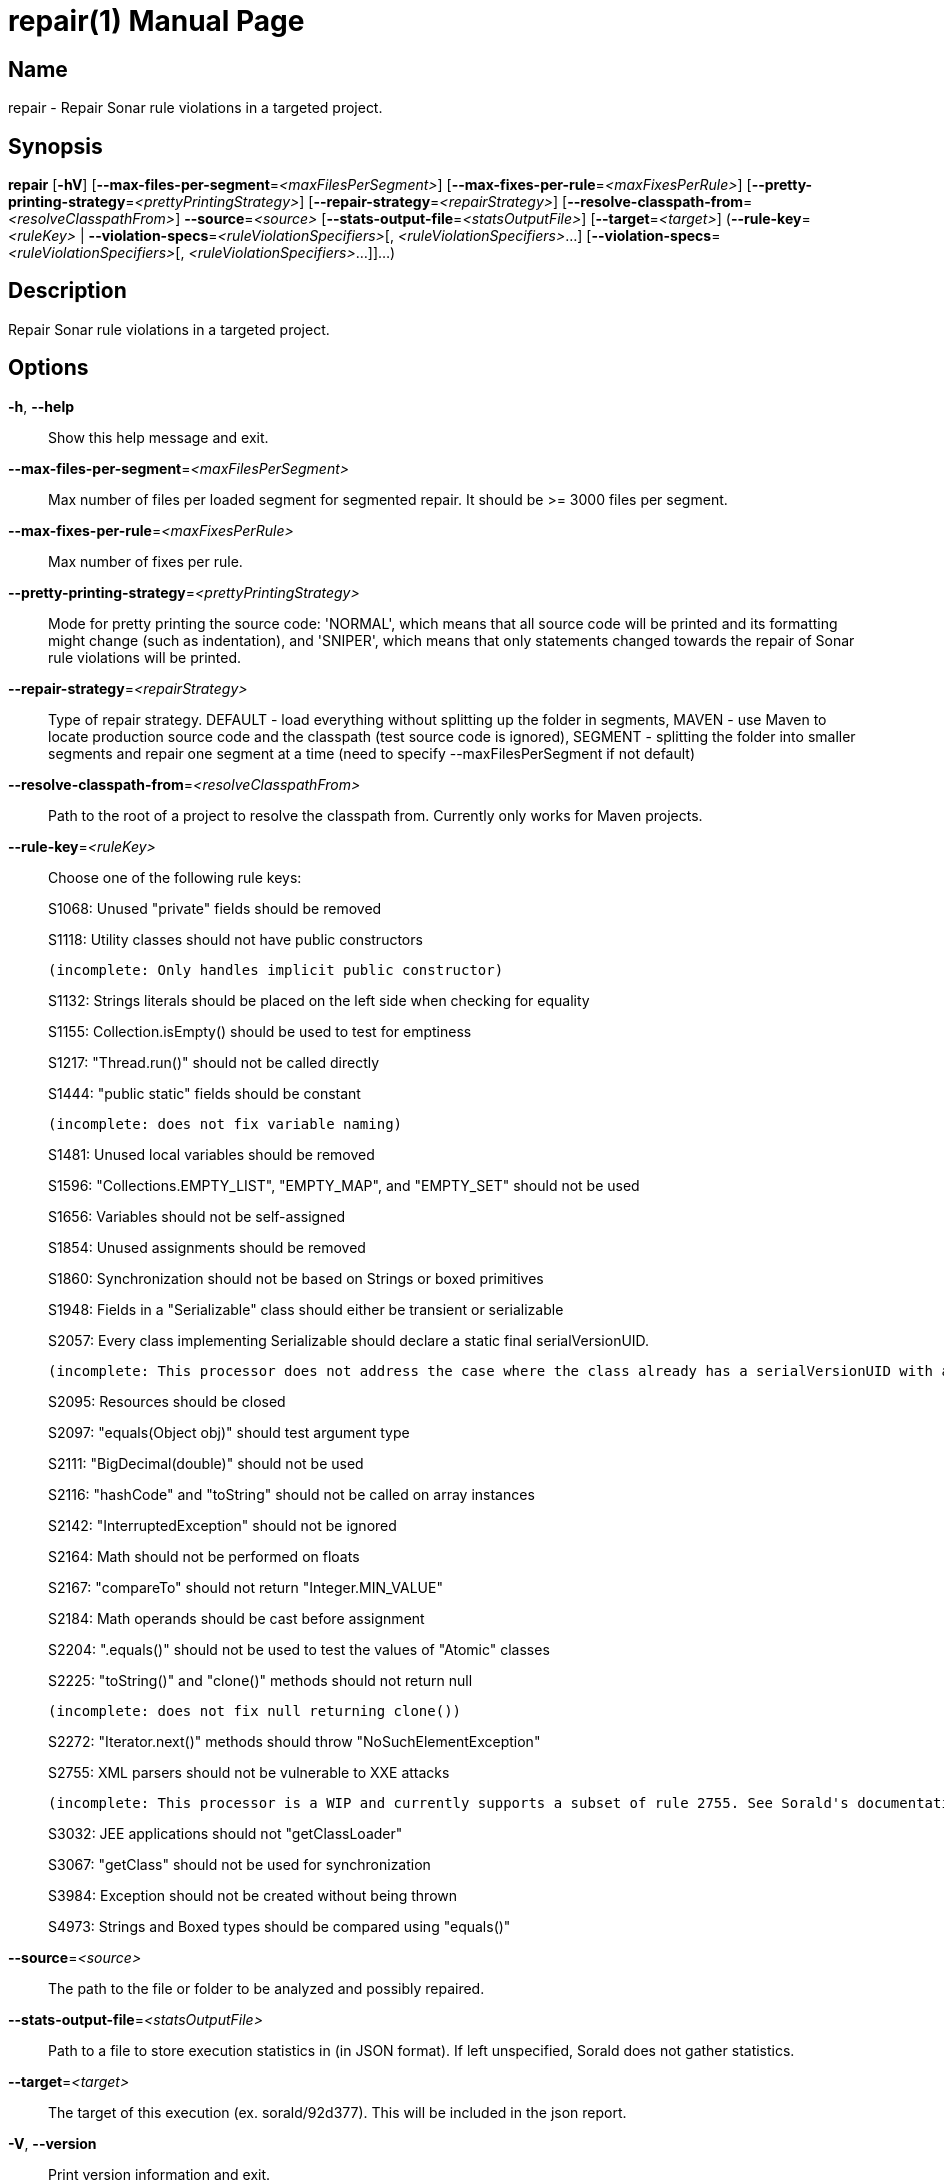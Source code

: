 // tag::picocli-generated-full-manpage[]
// tag::picocli-generated-man-section-header[]
:doctype: manpage
:revnumber: 
:manmanual: Repair Manual
:mansource: 
:man-linkstyle: pass:[blue R < >]
= repair(1)

// end::picocli-generated-man-section-header[]

// tag::picocli-generated-man-section-name[]
== Name

repair - Repair Sonar rule violations in a targeted project.

// end::picocli-generated-man-section-name[]

// tag::picocli-generated-man-section-synopsis[]
== Synopsis

*repair* [*-hV*] [*--max-files-per-segment*=_<maxFilesPerSegment>_]
       [*--max-fixes-per-rule*=_<maxFixesPerRule>_]
       [*--pretty-printing-strategy*=_<prettyPrintingStrategy>_]
       [*--repair-strategy*=_<repairStrategy>_]
       [*--resolve-classpath-from*=_<resolveClasspathFrom>_] *--source*=_<source>_
       [*--stats-output-file*=_<statsOutputFile>_] [*--target*=_<target>_]
       (*--rule-key*=_<ruleKey>_ | *--violation-specs*=_<ruleViolationSpecifiers>_[,
       _<ruleViolationSpecifiers>_...]
       [*--violation-specs*=_<ruleViolationSpecifiers>_[,
       _<ruleViolationSpecifiers>_...]]...)

// end::picocli-generated-man-section-synopsis[]

// tag::picocli-generated-man-section-description[]
== Description

Repair Sonar rule violations in a targeted project.

// end::picocli-generated-man-section-description[]

// tag::picocli-generated-man-section-options[]
== Options

*-h*, *--help*::
  Show this help message and exit.

*--max-files-per-segment*=_<maxFilesPerSegment>_::
  Max number of files per loaded segment for segmented repair. It should be >= 3000 files per segment.

*--max-fixes-per-rule*=_<maxFixesPerRule>_::
  Max number of fixes per rule.

*--pretty-printing-strategy*=_<prettyPrintingStrategy>_::
  Mode for pretty printing the source code: 'NORMAL', which means that all source code will be printed and its formatting might change (such as indentation), and 'SNIPER', which means that only statements changed towards the repair of Sonar rule violations will be printed.

*--repair-strategy*=_<repairStrategy>_::
  Type of repair strategy. DEFAULT - load everything without splitting up the folder in segments, MAVEN - use Maven to locate production source code and the classpath (test source code is ignored), SEGMENT - splitting the folder into smaller segments and repair one segment at a time (need to specify --maxFilesPerSegment if not default)

*--resolve-classpath-from*=_<resolveClasspathFrom>_::
  Path to the root of a project to resolve the classpath from. Currently only works for Maven projects.

*--rule-key*=_<ruleKey>_::
  Choose one of the following rule keys:
+
S1068: Unused "private" fields should be removed
+
S1118: Utility classes should not have public constructors
+
	(incomplete: Only handles implicit public constructor)
+
S1132: Strings literals should be placed on the left side when checking for equality
+
S1155: Collection.isEmpty() should be used to test for emptiness
+
S1217: "Thread.run()" should not be called directly
+
S1444: "public static" fields should be constant
+
	(incomplete: does not fix variable naming)
+
S1481: Unused local variables should be removed
+
S1596: "Collections.EMPTY_LIST", "EMPTY_MAP", and "EMPTY_SET" should not be used
+
S1656: Variables should not be self-assigned
+
S1854: Unused assignments should be removed
+
S1860: Synchronization should not be based on Strings or boxed primitives
+
S1948: Fields in a "Serializable" class should either be transient or serializable
+
S2057: Every class implementing Serializable should declare a static final serialVersionUID.
+
	(incomplete: This processor does not address the case where the class already has a serialVersionUID with a non long type.)
+
S2095: Resources should be closed
+
S2097: "equals(Object obj)" should test argument type
+
S2111: "BigDecimal(double)" should not be used
+
S2116: "hashCode" and "toString" should not be called on array instances
+
S2142: "InterruptedException" should not be ignored
+
S2164: Math should not be performed on floats
+
S2167: "compareTo" should not return "Integer.MIN_VALUE"
+
S2184: Math operands should be cast before assignment
+
S2204: ".equals()" should not be used to test the values of "Atomic" classes
+
S2225: "toString()" and "clone()" methods should not return null
+
	(incomplete: does not fix null returning clone())
+
S2272: "Iterator.next()" methods should throw "NoSuchElementException"
+
S2755: XML parsers should not be vulnerable to XXE attacks
+
	(incomplete: This processor is a WIP and currently supports a subset of rule 2755. See Sorald's documentation for details.)
+
S3032: JEE applications should not "getClassLoader"
+
S3067: "getClass" should not be used for synchronization
+
S3984: Exception should not be created without being thrown
+
S4973: Strings and Boxed types should be compared using "equals()"

*--source*=_<source>_::
  The path to the file or folder to be analyzed and possibly repaired.

*--stats-output-file*=_<statsOutputFile>_::
  Path to a file to store execution statistics in (in JSON format). If left unspecified, Sorald does not gather statistics.

*--target*=_<target>_::
  The target of this execution (ex. sorald/92d377). This will be included in the json report.

*-V*, *--version*::
  Print version information and exit.

*--violation-specs*=_<ruleViolationSpecifiers>_[,_<ruleViolationSpecifiers>_...]::
  One or more rule violation specifiers. Specifiers can be gathered with the 'mine' command using the --stats-output-file option.

// end::picocli-generated-man-section-options[]

// tag::picocli-generated-man-section-arguments[]
// end::picocli-generated-man-section-arguments[]

// tag::picocli-generated-man-section-commands[]
// end::picocli-generated-man-section-commands[]

// tag::picocli-generated-man-section-exit-status[]
// end::picocli-generated-man-section-exit-status[]

// tag::picocli-generated-man-section-footer[]
// end::picocli-generated-man-section-footer[]

// end::picocli-generated-full-manpage[]
